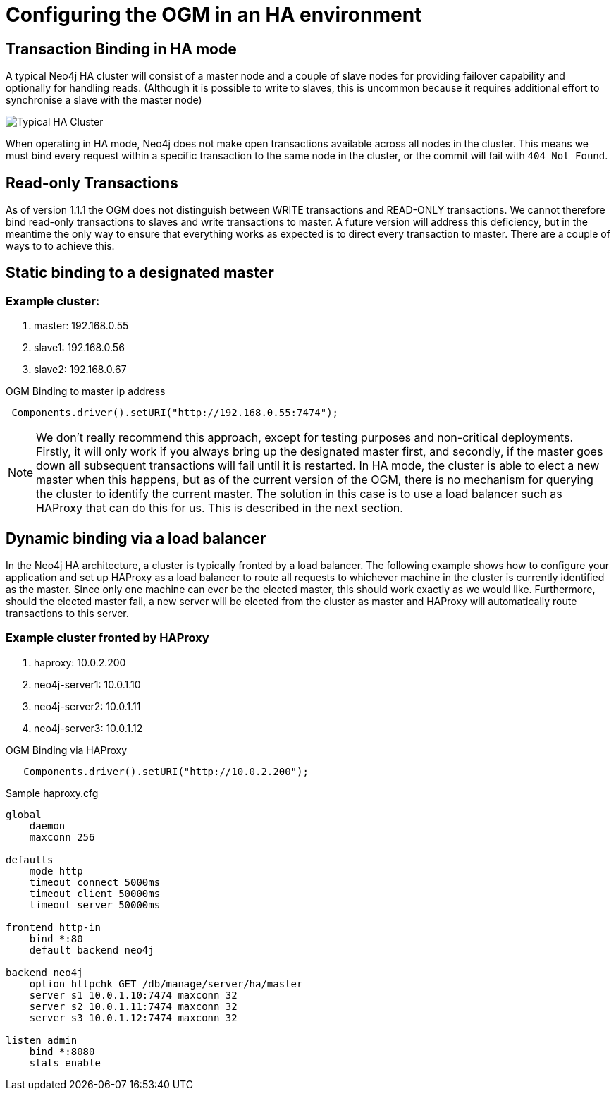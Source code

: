 [[reference_configuration_ha]]
= Configuring the OGM in an HA environment

[[reference_configuration_transactions]]
== Transaction Binding in HA mode
A typical Neo4j HA cluster will consist of a master node and a couple of slave nodes for providing failover capability and optionally for handling reads. (Although it is possible to write to slaves, this is uncommon because it requires additional effort to synchronise a slave with the master node)

image:neo4j-cluster.png[Typical HA Cluster]

When operating in HA mode, Neo4j does not make open transactions available across all nodes in the cluster. This means we must bind every request within a specific transaction to the same node in the cluster, or the commit will fail with `404 Not Found`.

[[reference_configuration_readwrite]]
== Read-only Transactions

As of version 1.1.1 the OGM does not distinguish between WRITE transactions and READ-ONLY transactions. We cannot therefore bind read-only transactions to slaves and write transactions to master. A future version will address this deficiency, but in the meantime the only way to ensure that everything works as expected is to direct every transaction to master. There are a couple of ways to to achieve this.

[[reference_configuration_staticbinding]]
== Static binding to a designated master

=== Example cluster:

. master:    192.168.0.55
. slave1:    192.168.0.56
. slave2:    192.168.0.67

.OGM Binding to master ip address
[source,java]
----

 Components.driver().setURI("http://192.168.0.55:7474");

----

[NOTE]
====
We don't really recommend this approach, except for testing purposes and non-critical deployments. Firstly, it will only work if you always bring up the designated master first, and secondly, if the master goes down all subsequent transactions will fail until it is restarted. In HA mode, the cluster is able to elect a new master when this happens, but as of the current version of the OGM, there is no mechanism for querying the cluster to identify the current master. The solution in this case is to use a load balancer such as HAProxy that can do this for us. This is described in the next section.

====

[[reference_configuration_haproxy]]
== Dynamic binding via a load balancer
In the Neo4j HA architecture, a cluster is typically fronted by a load balancer. The following example shows how to configure your application and set up HAProxy as a load balancer to route all requests to whichever machine in the cluster is currently identified as the master. Since only one machine can ever be the elected master, this should work exactly as we would like. Furthermore, should the elected master fail, a new server will be elected from the cluster as master and HAProxy will automatically route transactions to this server.


=== Example cluster fronted by HAProxy

. haproxy:          10.0.2.200
. neo4j-server1:    10.0.1.10
. neo4j-server2:    10.0.1.11
. neo4j-server3:    10.0.1.12

.OGM Binding via HAProxy
[source,java]
----

   Components.driver().setURI("http://10.0.2.200");

----

.Sample haproxy.cfg

```
global
    daemon
    maxconn 256

defaults
    mode http
    timeout connect 5000ms
    timeout client 50000ms
    timeout server 50000ms

frontend http-in
    bind *:80
    default_backend neo4j

backend neo4j
    option httpchk GET /db/manage/server/ha/master
    server s1 10.0.1.10:7474 maxconn 32
    server s2 10.0.1.11:7474 maxconn 32
    server s3 10.0.1.12:7474 maxconn 32

listen admin
    bind *:8080
    stats enable
```